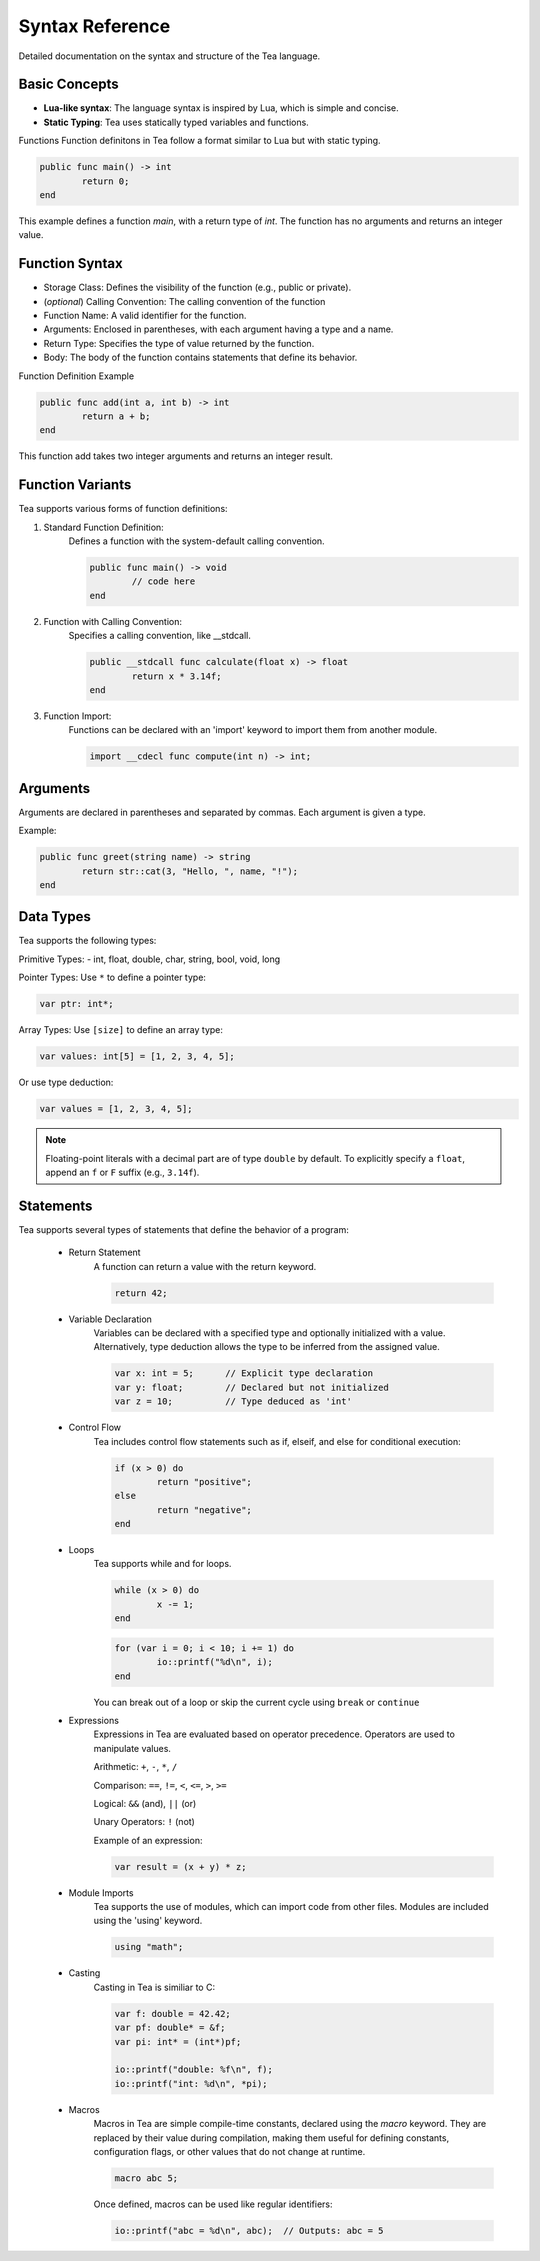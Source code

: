 Syntax Reference
================

Detailed documentation on the syntax and structure of the Tea language.

Basic Concepts
--------------

- **Lua-like syntax**: The language syntax is inspired by Lua, which is simple and concise.
- **Static Typing**: Tea uses statically typed variables and functions.

Functions
Function definitons in Tea follow a format similar to Lua but with static typing.

.. code-block:: tea

	public func main() -> int
		return 0;
	end

This example defines a function *main*, with a return type of *int*. The function has no arguments and returns an integer value.

Function Syntax
---------------
* Storage Class: Defines the visibility of the function (e.g., public or private).

* (*optional*) Calling Convention: The calling convention of the function

* Function Name: A valid identifier for the function.

* Arguments: Enclosed in parentheses, with each argument having a type and a name.

* Return Type: Specifies the type of value returned by the function.

* Body: The body of the function contains statements that define its behavior.

Function Definition Example

.. code-block:: tea

	public func add(int a, int b) -> int
		return a + b;
	end

This function add takes two integer arguments and returns an integer result.

Function Variants
-----------------
Tea supports various forms of function definitions:

1. Standard Function Definition:
	Defines a function with the system-default calling convention.

	.. code-block:: tea

		public func main() -> void
			// code here
		end

2. Function with Calling Convention:
	Specifies a calling convention, like __stdcall.

	.. code-block:: tea

		public __stdcall func calculate(float x) -> float
			return x * 3.14f;
		end

3. Function Import:
	Functions can be declared with an 'import' keyword to import them from another module.

	.. code-block:: tea

		import __cdecl func compute(int n) -> int;

Arguments
---------
Arguments are declared in parentheses and separated by commas. Each argument is given a type.

Example:

.. code-block:: tea
	
	public func greet(string name) -> string
		return str::cat(3, "Hello, ", name, "!");
	end

.. _tea-types:

Data Types
-----
Tea supports the following types:

Primitive Types: - int, float, double, char, string, bool, void, long

Pointer Types:
Use ``*`` to define a pointer type:

.. code-block:: tea

	var ptr: int*;

Array Types:
Use ``[size]`` to define an array type:

.. code-block:: tea

	var values: int[5] = [1, 2, 3, 4, 5];

Or use type deduction:

.. code-block:: tea

	var values = [1, 2, 3, 4, 5];

.. note::

	Floating-point literals with a decimal part are of type ``double`` by default.
	To explicitly specify a ``float``, append an ``f`` or ``F`` suffix (e.g., ``3.14f``).

Statements
----------
Tea supports several types of statements that define the behavior of a program:

	* Return Statement
		A function can return a value with the return keyword.

		.. code-block:: tea

			return 42;

	* Variable Declaration
		Variables can be declared with a specified type and optionally initialized with a value.
		Alternatively, type deduction allows the type to be inferred from the assigned value.

		.. code-block:: tea

			var x: int = 5;      // Explicit type declaration
			var y: float;        // Declared but not initialized
			var z = 10;          // Type deduced as 'int'

	* Control Flow
		Tea includes control flow statements such as if, elseif, and else for conditional execution:

		.. code-block:: tea

			if (x > 0) do
				return "positive";
			else
				return "negative";
			end

	* Loops
		Tea supports while and for loops.

		.. code-block:: tea

			while (x > 0) do
				x -= 1;
			end

		.. code-block:: tea

			for (var i = 0; i < 10; i += 1) do
				io::printf("%d\n", i);
			end

		You can break out of a loop or skip the current cycle using ``break`` or ``continue``

	* Expressions
		Expressions in Tea are evaluated based on operator precedence. Operators are used to manipulate values.

		Arithmetic: ``+``, ``-``, ``*``, ``/``

		Comparison: ``==``, ``!=``, ``<``, ``<=``, ``>``, ``>=``

		Logical: ``&&`` (and), ``||`` (or)

		Unary Operators: ``!`` (not)

		Example of an expression:

		.. code-block:: tea

			var result = (x + y) * z;

	* Module Imports
		Tea supports the use of modules, which can import code from other files. Modules are included using the 'using' keyword.

		.. code-block:: tea

			using "math";

	* Casting
		Casting in Tea is similiar to C:

		.. code-block:: tea

			var f: double = 42.42;
			var pf: double* = &f;
			var pi: int* = (int*)pf;

			io::printf("double: %f\n", f);
			io::printf("int: %d\n", *pi);

	* Macros
		Macros in Tea are simple compile-time constants, declared using the `macro` keyword.
		They are replaced by their value during compilation, making them useful for defining constants, configuration flags, or other values that do not change at runtime.

		.. code-block:: tea

			macro abc 5;

		Once defined, macros can be used like regular identifiers:

		.. code-block:: tea
			
			io::printf("abc = %d\n", abc);  // Outputs: abc = 5